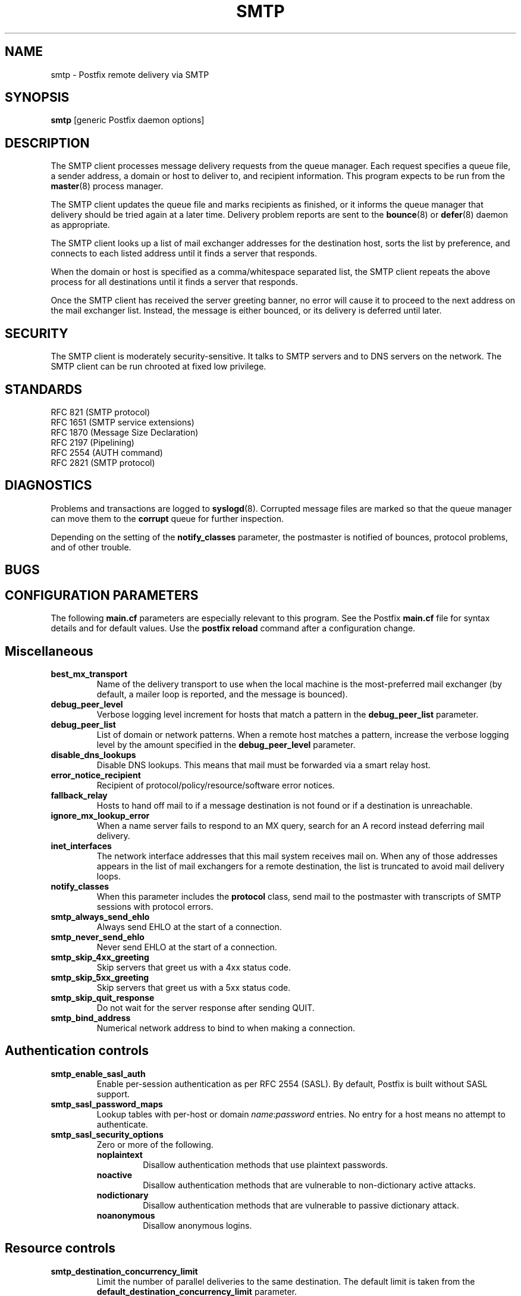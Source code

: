 .TH SMTP 8 
.ad
.fi
.SH NAME
smtp
\-
Postfix remote delivery via SMTP
.SH SYNOPSIS
.na
.nf
\fBsmtp\fR [generic Postfix daemon options]
.SH DESCRIPTION
.ad
.fi
The SMTP client processes message delivery requests from
the queue manager. Each request specifies a queue file, a sender
address, a domain or host to deliver to, and recipient information.
This program expects to be run from the \fBmaster\fR(8) process
manager.

The SMTP client updates the queue file and marks recipients
as finished, or it informs the queue manager that delivery should
be tried again at a later time. Delivery problem reports are sent
to the \fBbounce\fR(8) or \fBdefer\fR(8) daemon as appropriate.

The SMTP client looks up a list of mail exchanger addresses for
the destination host, sorts the list by preference, and connects
to each listed address until it finds a server that responds.

When the domain or host is specified as a comma/whitespace
separated list, the SMTP client repeats the above process
for all destinations until it finds a server that responds.

Once the SMTP client has received the server greeting banner, no
error will cause it to proceed to the next address on the mail
exchanger list. Instead, the message is either bounced, or its
delivery is deferred until later.
.SH SECURITY
.na
.nf
.ad
.fi
The SMTP client is moderately security-sensitive. It talks to SMTP
servers and to DNS servers on the network. The SMTP client can be
run chrooted at fixed low privilege.
.SH STANDARDS
.na
.nf
RFC 821 (SMTP protocol)
RFC 1651 (SMTP service extensions)
RFC 1870 (Message Size Declaration)
RFC 2197 (Pipelining)
RFC 2554 (AUTH command)
RFC 2821 (SMTP protocol)
.SH DIAGNOSTICS
.ad
.fi
Problems and transactions are logged to \fBsyslogd\fR(8).
Corrupted message files are marked so that the queue manager can
move them to the \fBcorrupt\fR queue for further inspection.

Depending on the setting of the \fBnotify_classes\fR parameter,
the postmaster is notified of bounces, protocol problems, and of
other trouble.
.SH BUGS
.ad
.fi
.SH CONFIGURATION PARAMETERS
.na
.nf
.ad
.fi
The following \fBmain.cf\fR parameters are especially relevant to
this program. See the Postfix \fBmain.cf\fR file for syntax details
and for default values. Use the \fBpostfix reload\fR command after
a configuration change.
.SH Miscellaneous
.ad
.fi
.IP \fBbest_mx_transport\fR
Name of the delivery transport to use when the local machine
is the most-preferred mail exchanger (by default, a mailer
loop is reported, and the message is bounced).
.IP \fBdebug_peer_level\fR
Verbose logging level increment for hosts that match a
pattern in the \fBdebug_peer_list\fR parameter.
.IP \fBdebug_peer_list\fR
List of domain or network patterns. When a remote host matches
a pattern, increase the verbose logging level by the amount
specified in the \fBdebug_peer_level\fR parameter.
.IP \fBdisable_dns_lookups\fR
Disable DNS lookups. This means that mail must be forwarded
via a smart relay host.
.IP \fBerror_notice_recipient\fR
Recipient of protocol/policy/resource/software error notices.
.IP \fBfallback_relay\fR
Hosts to hand off mail to if a message destination is not found
or if a destination is unreachable.
.IP \fBignore_mx_lookup_error\fR
When a name server fails to respond to an MX query, search for an
A record instead deferring mail delivery.
.IP \fBinet_interfaces\fR
The network interface addresses that this mail system receives
mail on. When any of those addresses appears in the list of mail
exchangers for a remote destination, the list is truncated to
avoid mail delivery loops.
.IP \fBnotify_classes\fR
When this parameter includes the \fBprotocol\fR class, send mail to the
postmaster with transcripts of SMTP sessions with protocol errors.
.IP \fBsmtp_always_send_ehlo\fR
Always send EHLO at the start of a connection.
.IP \fBsmtp_never_send_ehlo\fR
Never send EHLO at the start of a connection.
.IP \fBsmtp_skip_4xx_greeting\fR
Skip servers that greet us with a 4xx status code.
.IP \fBsmtp_skip_5xx_greeting\fR
Skip servers that greet us with a 5xx status code.
.IP \fBsmtp_skip_quit_response\fR
Do not wait for the server response after sending QUIT.
.IP \fBsmtp_bind_address\fR
Numerical network address to bind to when making a connection.
.SH "Authentication controls"
.IP \fBsmtp_enable_sasl_auth\fR
Enable per-session authentication as per RFC 2554 (SASL).
By default, Postfix is built without SASL support.
.IP \fBsmtp_sasl_password_maps\fR
Lookup tables with per-host or domain \fIname\fR:\fIpassword\fR entries.
No entry for a host means no attempt to authenticate.
.IP \fBsmtp_sasl_security_options\fR
Zero or more of the following.
.RS
.IP \fBnoplaintext\fR
Disallow authentication methods that use plaintext passwords.
.IP \fBnoactive\fR
Disallow authentication methods that are vulnerable to non-dictionary
active attacks.
.IP \fBnodictionary\fR
Disallow authentication methods that are vulnerable to passive
dictionary attack.
.IP \fBnoanonymous\fR
Disallow anonymous logins.
.RE
.SH "Resource controls"
.ad
.fi
.IP \fBsmtp_destination_concurrency_limit\fR
Limit the number of parallel deliveries to the same destination.
The default limit is taken from the
\fBdefault_destination_concurrency_limit\fR parameter.
.IP \fBsmtp_destination_recipient_limit\fR
Limit the number of recipients per message delivery.
The default limit is taken from the
\fBdefault_destination_recipient_limit\fR parameter.
.SH "Timeout controls"
.ad
.fi
.PP
The default time unit is seconds; an explicit time unit can
be specified by appending a one-letter suffix to the value:
s (seconds), m (minutes), h (hours), d (days) or w (weeks).
.IP \fBsmtp_connect_timeout\fR
Timeout for completing a TCP connection. When no
connection can be made within the deadline, the SMTP client
tries the next address on the mail exchanger list.
.IP \fBsmtp_helo_timeout\fR
Timeout for receiving the SMTP greeting banner.
When the server drops the connection without sending a
greeting banner, or when it sends no greeting banner within the
deadline, the SMTP client tries the next address on the mail
exchanger list.
.IP \fBsmtp_helo_timeout\fR
Timeout for sending the \fBHELO\fR command, and for
receiving the server response.
.IP \fBsmtp_mail_timeout\fR
Timeout for sending the \fBMAIL FROM\fR command, and for
receiving the server response.
.IP \fBsmtp_rcpt_timeout\fR
Timeout for sending the \fBRCPT TO\fR command, and for
receiving the server response.
.IP \fBsmtp_data_init_timeout\fR
Timeout for sending the \fBDATA\fR command, and for
receiving the server response.
.IP \fBsmtp_data_xfer_timeout\fR
Timeout for sending the message content.
.IP \fBsmtp_data_done_timeout\fR
Timeout for sending the "\fB.\fR" command, and for
receiving the server response. When no response is received, a
warning is logged that the mail may be delivered multiple times.
.IP \fBsmtp_quit_timeout\fR
Timeout for sending the \fBQUIT\fR command, and for
receiving the server response.
.SH SEE ALSO
.na
.nf
bounce(8) non-delivery status reports
master(8) process manager
qmgr(8) queue manager
syslogd(8) system logging
.SH LICENSE
.na
.nf
.ad
.fi
The Secure Mailer license must be distributed with this software.
.SH AUTHOR(S)
.na
.nf
Wietse Venema
IBM T.J. Watson Research
P.O. Box 704
Yorktown Heights, NY 10598, USA
